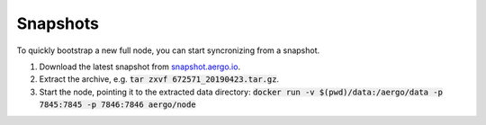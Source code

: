 Snapshots
=========

To quickly bootstrap a new full node, you can start syncronizing from a snapshot.

1. Download the latest snapshot from `snapshot.aergo.io <https://snapshot.aergo.io>`__.
2. Extract the archive, e.g. :code:`tar zxvf 672571_20190423.tar.gz`.
3. Start the node, pointing it to the extracted data directory: :code:`docker run -v $(pwd)/data:/aergo/data -p 7845:7845 -p 7846:7846 aergo/node`